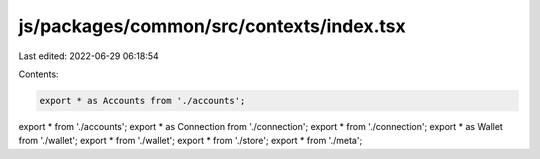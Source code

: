js/packages/common/src/contexts/index.tsx
=========================================

Last edited: 2022-06-29 06:18:54

Contents:

.. code-block:: tsx

    export * as Accounts from './accounts';
export * from './accounts';
export * as Connection from './connection';
export * from './connection';
export * as Wallet from './wallet';
export * from './wallet';
export * from './store';
export * from './meta';


